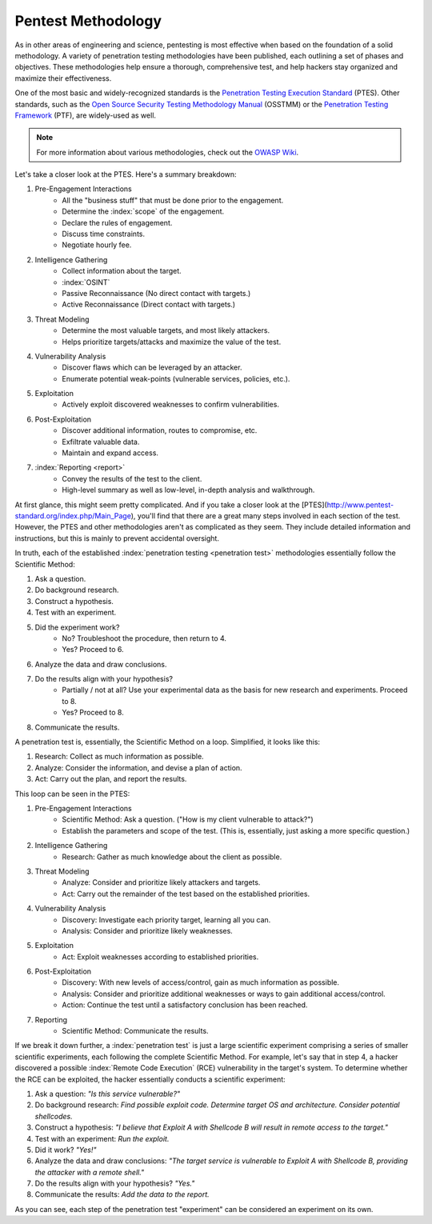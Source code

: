 Pentest Methodology
===================
As in other areas of engineering and science, pentesting is most effective when based on the foundation of a solid methodology. A variety of penetration testing methodologies have been published, each outlining a set of phases and objectives. These methodologies help ensure a thorough, comprehensive test, and help hackers stay organized and maximize their effectiveness.

One of the most basic and widely-recognized standards is the `Penetration Testing Execution Standard`_ (PTES). Other standards, such as the `Open Source Security Testing Methodology Manual`_ (OSSTMM) or the `Penetration Testing Framework`_ (PTF), are widely-used as well.

.. _Penetration Testing Execution Standard: http://www.pentest-standard.org/index.php/Main_Page
.. _Open Source Security Testing Methodology Manual: https://www.isecom.org/research.html
.. _Penetration Testing Framework: http://www.vulnerabilityassessment.co.uk/Penetration%20Test.html

.. note::

  For more information about various methodologies, check out the `OWASP Wiki`_.

.. _OWASP Wiki: https://www.owasp.org/index.php/Penetration_testing_methodologies

Let's take a closer look at the PTES. Here's a summary breakdown:

1. Pre-Engagement Interactions
    * All the "business stuff" that must be done prior to the engagement.
    * Determine the :index:`scope` of the engagement.
    * Declare the rules of engagement.
    * Discuss time constraints.
    * Negotiate hourly fee.
2. Intelligence Gathering
    * Collect information about the target.
    * :index:`OSINT`
    * Passive Reconnaissance (No direct contact with targets.)
    * Active Reconnaissance (Direct contact with targets.)
3. Threat Modeling
    * Determine the most valuable targets, and most likely attackers.
    * Helps prioritize targets/attacks and maximize the value of the test.
4. Vulnerability Analysis
    * Discover flaws which can be leveraged by an attacker.
    * Enumerate potential weak-points (vulnerable services, policies, etc.).
5. Exploitation
    * Actively exploit discovered weaknesses to confirm vulnerabilities.
6. Post-Exploitation
    * Discover additional information, routes to compromise, etc.
    * Exfiltrate valuable data.
    * Maintain and expand access.
7. :index:`Reporting <report>`
    * Convey the results of the test to the client.
    * High-level summary as well as low-level, in-depth analysis and walkthrough.

At first glance, this might seem pretty complicated. And if you take a closer look at the [PTES](http://www.pentest-standard.org/index.php/Main_Page), you'll find that there are a great many steps involved in each section of the test. However, the PTES and other methodologies aren't as complicated as they seem. They include detailed information and instructions, but this is mainly to prevent accidental oversight.

In truth, each of the established :index:`penetration testing <penetration test>` methodologies essentially follow the Scientific Method:

1. Ask a question.
2. Do background research.
3. Construct a hypothesis.
4. Test with an experiment.
5. Did the experiment work?
    * No? Troubleshoot the procedure, then return to 4.
    * Yes? Proceed to 6.
6. Analyze the data and draw conclusions.
7. Do the results align with your hypothesis?
    * Partially / not at all? Use your experimental data as the basis for new research and experiments. Proceed to 8.
    * Yes? Proceed to 8.
8. Communicate the results.

A penetration test is, essentially, the Scientific Method on a loop. Simplified, it looks like this:

1. Research: Collect as much information as possible.
2. Analyze: Consider the information, and devise a plan of action.
3. Act: Carry out the plan, and report the results.

This loop can be seen in the PTES:

1. Pre-Engagement Interactions
    * Scientific Method: Ask a question. ("How is my client vulnerable to attack?")
    * Establish the parameters and scope of the test. (This is, essentially, just asking a more specific question.)
2. Intelligence Gathering
    * Research: Gather as much knowledge about the client as possible.
3. Threat Modeling
    * Analyze: Consider and prioritize likely attackers and targets.
    * Act: Carry out the remainder of the test based on the established priorities.
4. Vulnerability Analysis
    * Discovery: Investigate each priority target, learning all you can.
    * Analysis: Consider and prioritize likely weaknesses.
5. Exploitation
    * Act: Exploit weaknesses according to established priorities.
6. Post-Exploitation
    * Discovery: With new levels of access/control, gain as much information as possible.
    * Analysis: Consider and prioritize additional weaknesses or ways to gain additional access/control.
    * Action: Continue the test until a satisfactory conclusion has been reached.
7. Reporting
    * Scientific Method: Communicate the results.

If we break it down further, a :index:`penetration test` is just a large scientific experiment comprising a series of smaller scientific experiments, each following the complete Scientific Method. For example, let's say that in step 4, a hacker discovered a possible :index:`Remote Code Execution` (RCE) vulnerability in the target's system. To determine whether the RCE can be exploited, the hacker essentially conducts a scientific experiment:

1. Ask a question: `"Is this service vulnerable?"`
2. Do background research: `Find possible exploit code. Determine target OS and architecture. Consider potential shellcodes.`
3. Construct a hypothesis: `"I believe that Exploit A with Shellcode B will result in remote access to the target."`
4. Test with an experiment: `Run the exploit.`
5. Did it work? `"Yes!"`
6. Analyze the data and draw conclusions: `"The target service is vulnerable to Exploit A with Shellcode B, providing the attacker with a remote shell."`
7. Do the results align with your hypothesis? `"Yes."`
8. Communicate the results: `Add the data to the report.`

As you can see, each step of the penetration test "experiment" can be considered an experiment on its own.
